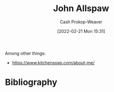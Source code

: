 :PROPERTIES:
:ID:       7b38ec01-c3cb-4ea3-9c02-a3be22880118
:DIR:      /home/cashweaver/proj/roam/attachments/7b38ec01-c3cb-4ea3-9c02-a3be22880118
:LAST_MODIFIED: [2023-09-05 Tue 20:20]
:END:
#+title: John Allspaw
#+hugo_custom_front_matter: :slug "7b38ec01-c3cb-4ea3-9c02-a3be22880118"
#+author: Cash Prokop-Weaver
#+date: [2022-02-21 Mon 15:31]
#+filetags: :person:
Among other things:

- https://www.kitchensoap.com/about-me/
* Flashcards :noexport:
:PROPERTIES:
:ANKI_DECK: Default
:END:

* Bibliography
#+print_bibliography:
